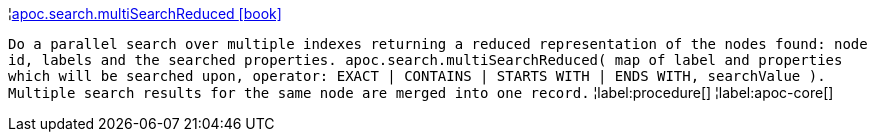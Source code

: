 ¦xref::overview/apoc.search/apoc.search.multiSearchReduced.adoc[apoc.search.multiSearchReduced icon:book[]] +

`Do a parallel search over multiple indexes returning a reduced representation of the nodes found: node id, labels and the searched properties. apoc.search.multiSearchReduced( map of label and properties which will be searched upon, operator: EXACT | CONTAINS | STARTS WITH | ENDS WITH, searchValue ). Multiple search results for the same node are merged into one record.`
¦label:procedure[]
¦label:apoc-core[]
